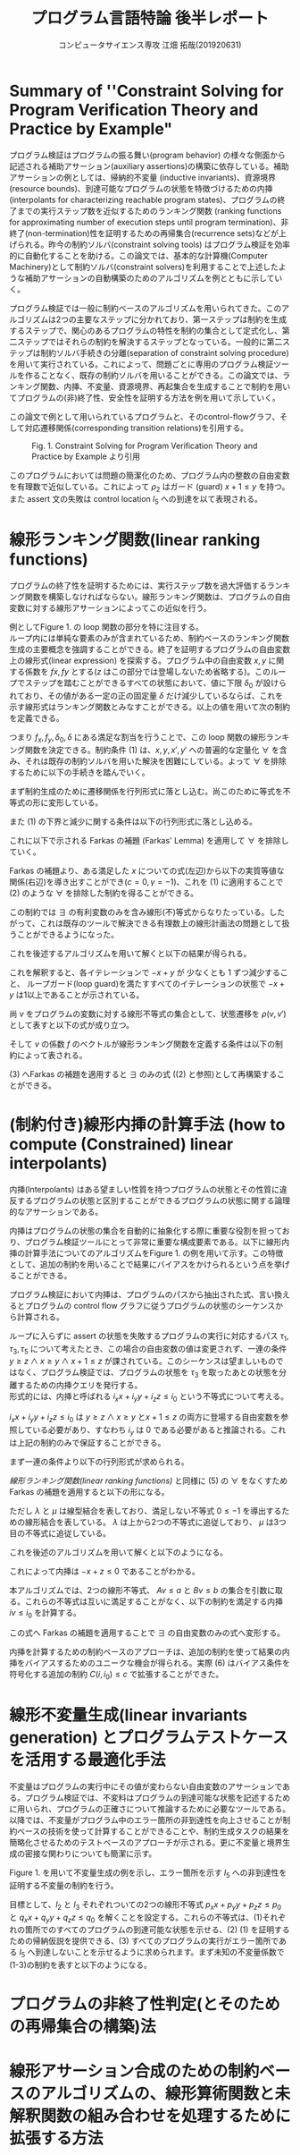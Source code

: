 
#+TITLE: プログラム言語特論 後半レポート
#+AUTHOR: コンピュータサイエンス専攻 江畑 拓哉(201920631)
# This is a Bibtex reference
#+OPTIONS: ':nil *:t -:t ::t <:t H:3 \n:t arch:headline ^:nil
#+OPTIONS: author:t broken-links:nil c:nil creator:nil
#+OPTIONS: d:(not "LOGBOOK") date:nil e:nil email:nil f:t inline:t num:t
#+OPTIONS: p:nil pri:nil prop:nil stat:t tags:t tasks:t tex:t
#+OPTIONS: timestamp:nil title:t toc:nil todo:t |:t
#+LANGUAGE: ja
#+SELECT_TAGS: export
#+EXCLUDE_TAGS: noexport
#+CREATOR: Emacs 26.2 (Org mode 9.2.3)
#+LATEX_CLASS: extarticle
#+LATEX_CLASS_OPTIONS: [a4paper, dvipdfmx, twocolumn, 8pt]
#+LATEX_HEADER: \usepackage{amsmath, amssymb, bm}
#+LATEX_HEADER: \usepackage{graphics}
#+LATEX_HEADER: \usepackage{color}
#+LATEX_HEADER: \usepackage{times}
#+LATEX_HEADER: \usepackage{longtable}
#+LATEX_HEADER: \usepackage{minted}
#+LATEX_HEADER: \usepackage{fancyvrb}
#+LATEX_HEADER: \usepackage{indentfirst}
#+LATEX_HEADER: \usepackage{pxjahyper}
#+LATEX_HEADER: \usepackage[utf8]{inputenc}
#+LATEX_HEADER: \usepackage[backend=biber, bibencoding=utf8, style=authoryear]{biblatex}
#+LATEX_HEADER: \usepackage[top=5truemm, bottom=5truemm, left=5truemm, right=5truemm]{geometry}
#+LATEX_HEADER: \usepackage{ascmac}
#+LATEX_HEADER: \usepackage{algorithm}
#+LATEX_HEADER: \usepackage{algorithmic}
#+LATEX_HEADER: \addbibresource{reference.bib}
#+DESCRIPTION:
#+KEYWORDS:
#+STARTUP: indent overview inlineimages
* Summary of ''Constraint Solving for Program Verification Theory and Practice by Example"
  プログラム検証はプログラムの振る舞い(program behavior) の様々な側面から記述される補助アサーション(auxiliary assertions)の構築に依存している。補助アサーションの例としては、帰納的不変量 (inductive invariants)、資源境界(resource bounds)、到達可能なプログラムの状態を特徴づけるための内挿(interpolants for characterizing reachable program states)、プログラムの終了までの実行ステップ数を近似するためのランキング関数 (ranking functions for approximating number of execution steps until program termination)、非終了(non-termination)性を証明するための再帰集合(recurrence sets)などが上げられる。昨今の制約ソルバ(constraint solving tools) はプログラム検証を効率的に自動化することを助ける。この論文では、基本的な計算機(Computer Machinery)として制約ソルバ(constraint solvers)を利用することで上述したような補助アサーションの自動構築のためのアルゴリズムを例とともに示していく。
  
  プログラム検証では一般に制約ベースのアルゴリズムを用いられてきた。このアルゴリズムは2つの主要なステップに分かれており、第一ステップは制約を生成するステップで、関心のあるプログラムの特性を制約の集合として定式化し、第二ステップではそれらの制約を解決するステップとなっている。一般的に第二ステップは制約ソルバ手続きの分離(separation of constraint solving procedure)を用いて実行されている。これによって、問題ごとに専用のプログラム検証ツールを作ることなく、既存の制約ソルバを用いることができる。この論文では、ランキング関数、内挿、不変量、資源境界、再起集合を生成することで制約を用いてプログラムの(非)終了性、安全性を証明する方法を例を用いて示していく。

  この論文で例として用いられているプログラムと、そのcontrol-flowグラフ、そして対応遷移関係(corresponding transition relations)を引用する。
  #+ATTR_LATEX: :width 10cm
  #+CAPTION: Fig. 1. Constraint Solving for Program Verification Theory and Practice by Example より引用
  [[./Fig1.png]]

  このプログラムにおいては問題の簡潔化のため、プログラム内の整数の自由変数を有理数で近似している。これによって $\rho_2$  はガード (guard) $x+1 \leq y$ を持つ。また assert 文の失敗は control location $l_5$ への到達を以て表現される。

* 線形ランキング関数(linear ranking functions)
  プログラムの終了性を証明するためには、実行ステップ数を過大評価するランキング関数を構築しなければならない。線形ランキング関数は、プログラムの自由変数に対する線形アサーションによってこの近似を行う。

  例としてFigure 1.  の loop 関数の部分を特に注目する。
  ループ内には単純な要素のみが含まれているため、制約ベースのランキング関数生成の主要概念を強調することができる。終了を証明するプログラムの自由変数上の線形式(linear expression) を探索する。プログラム中の自由変数  $x, y$ に関する係数を $fx, fy$ とする($z$ はこの部分では登場しないため省略する)。このループでステップを踏むことができるすべての状態において、値に下限 $\delta_0$ が設けられており、その値がある一定の正の固定量 $\delta$ だけ減少しているならば、これを示す線形式はランキング関数とみなすことができる。以上の値を用いて次の制約を定義できる。
  
  \begin{eqnarray}
  \exists f_x \exists f_y \exists \delta_0 \exists \delta & \nonumber \\
  \forall x \forall y \forall x' \forall y' : & \nonumber \\
  (\rho \geq 1 \land & \nonumber\\
  \rho_2 \rightarrow (& f_x x + f_y y \geq \delta_0 \land \nonumber \\
  & f_x x' + f_y y' \geq f_x x + f_y y - \delta& )
  \end{eqnarray}
  つまり $f_x, f_y, \delta_0, \delta$ にある満足な割当を行うことで、この loop 関数の線形ランキング関数を決定できる。制約条件 (1) は、$x, y, x', y'$ への普遍的な定量化 $\forall$ を含み、それは既存の制約ソルバを用いた解決を困難にしている。よって $\forall$ を排除するために以下の手続きを踏んでいく。
  
  まず制約生成のために遷移関係を行列形式に落とし込む。尚このために等式を不等式の形に変形している。
  \begin{eqnarray*}
  \rho_2 &=& (x + 1 \leq x' =  x+ 1 \land y' = y) \nonumber \\
   &=& (x - y \leq -1 \land -x + x' \leq 1 \land \nonumber \\ && x - x' \leq -1  \land -y + y' \leq 0 y - y' \leq 0)  \nonumber \\ 
   &=& 
\begin{pmatrix}
    1 & -1 & 0 & 0 \\
    -1 & 0 & 1 & 0 \\
    0 & -1 &0 & 1 \\
    0 & 1 &0 &-1
   \end{pmatrix}
\begin{pmatrix}
x \\ y \\ x' \\ y'
\end{pmatrix} \leq 
\begin{pmatrix}
-1 \\
1\\
-1 \\
0 \\
0
\end{pmatrix}
  \end{eqnarray*}

  また (1) の下界と減少に関する条件は以下の行列形式に落とし込める。
  \begin{eqnarray*}
  f_x x + f_y y \geq \delta_0 = \begin{pmatrix} - f_x & - f_y & 0& 0  \end{pmatrix}\begin{pmatrix}  x \\ y \\ x' \\ y'  \end{pmatrix} \leq - \delta_0  \\
f_x x' + f_y y' \leq f_x x + f_y y - \delta =  \begin{pmatrix}-f_x & -f_y & f_x & f_y\end{pmatrix} \begin{pmatrix} x \\ y \\ x' \\ y' \end{pmatrix} \leq - \delta 
  \end{eqnarray*}
  
  これに以下で示される Farkas の補題 (Farkas' Lemma) を適用して $\forall$ を排除していく。
  \begin{eqnarray*}
  \exists x : A x \leq b \rightarrow ((\forall x : Ax \leq b \rightarrow cx \leq \gamma) \leftrightarrow (\exists \lambda : \lambda \geq 0 \land \lambda A = c \land \lambda b \leq \gamma))
  \end{eqnarray*}
  Farkas の補題より、ある満足した $x$ についての式(左辺)から以下の実質等値な関係(右辺)を導き出すことができ($c=0,  \gamma = -1$)、これを (1)  に適用することで (2) のような $\forall$ を排除した制約を得ることができる。
  \begin{eqnarray*}
  (\forall x : \lnot (A x \leq b)) \leftrightarrow (\exists \lambda : \lambda \leq 0 \land \lambda A = 0 \land \lambda b \leq -1)
  \end{eqnarray*}
  
  \begin{eqnarray}
  \exists f_x \exists f_y \exists \delta_0 \exists \delta & \nonumber  \\
  \exists \lambda \exists \mu : & \nonumber \\
   \delta \geq 1 &\land & \nonumber \\
  \lambda \geq 0 &\land & \nonumber \\
  \mu \geq 0 &\land  & \nonumber \\
 \lambda \begin{pmatrix} 1 & -1 & 0 & 0 \\ -1 & 0 & 1 & 0 \\ 1 & 0 & -1 & 0 \\ 0 & -1 & 0 & 1 \\ 0 & 1 & 0 & -1 \end{pmatrix} 
&=& \begin{pmatrix} -f_x & -f_y & 0 & 0 \end{pmatrix} \land \lambda \begin{pmatrix} -1 \\ 1 \\ -1 \\ 0 \\ 0 \end{pmatrix} \leq - \delta_0 \land \nonumber \\ 
 \mu \begin{pmatrix} 1 & -1 & 0 & 0 \\ -1 & 0 & 1 & 0 \\ 1 & 0 & -1 & 0 \\ 0 & -1 & 0 & 1 \\ 0 & 1 & 0 & -1 \end{pmatrix} 
&=& \begin{pmatrix} -f_x & -f_y & f_x & f_y \end{pmatrix} \land \mu \begin{pmatrix} -1 \\ 1 \\ -1 \\ 0 \\ 0 \end{pmatrix} \leq - \delta  \nonumber \\ &&
  \end{eqnarray}

  この制約では $\exists$ の有利変数のみを含み線形(不)等式からなりたっている。したがって、これは既存のツールで解決できる有理数上の線形計画法の問題として扱うことができるようになった。
  
  これを後述するアルゴリズムを用いて解くと以下の結果が得られる。
  \begin{eqnarray*}
  \lambda &=& \begin{pmatrix}1 & 0 & 0 & 0 & 0 \end{pmatrix}\\
  \mu &=& \begin{pmatrix}0 & 0 & 1 & 1 & 0 \end{pmatrix}\\
  f_x &=& -1 \\
  f_y  &=& 1\\
  \delta_0 &=& 1\\
  \delta &=& 1
  \end{eqnarray*}
  これを解釈すると、各イテレーションで $-x + y$ が 少なくとも 1 ずつ減少すること、 ループガード(loop guard)を満たすすべてのイテレーションの状態で $-x + y$  は1以上であることが示されている。
  
  尚 $v$ をプログラムの変数に対する線形不等式の集合として、状態遷移を $\rho(v, v')$  として表すと以下の式が成り立つ。
  \begin{eqnarray*}
\rho(v, v') = R \begin{pmatrix} v \\ v'\end{pmatrix} \leq r
\end{eqnarray*}
そして $v$ の係数 $f$ のベクトルが線形ランキング関数を定義する条件は以下の制約によって表される。
\begin{eqnarray}
  \exists f \exists \delta_0 \exists \delta \forall v \forall v' :  \delta \geq 1 \land \rho (v ,v') \rightarrow (f v \geq \delta_0 \land fv' \leq - \delta)
\end{eqnarray}

(3) へFarkas の補題を適用すると $\exists$ のみの式 ((2) と参照)として再構築することができる。
\begin{eqnarray}
  \exists f \exists \delta_0 \exists \delta &&\nonumber \\ 
  \exists \lambda \exists \mu &:& \nonumber \\
  \delta &\geq& 1 \land \nonumber \\
    \lambda &\geq& 0 \land \mu \geq 0 \land \nonumber \\
    \lambda R  &=& \begin{pmatrix} -f & 0\end{pmatrix} \land \lambda r \leq - \delta_0\nonumber \\
\mu R &=& \begin{pmatrix} -f & f\end{pmatrix} \land \mu r \leq - \delta 
\end{eqnarray} 

* (制約付き)線形内挿の計算手法 (how to compute (Constrained) linear interpolants)
  内挿(Interpolants) はある望ましい性質を持つプログラムの状態とその性質に違反するプログラムの状態と区別することができるプログラムの状態に関する論理的なアサーションである。
  
  内挿はプログラムの状態の集合を自動的に抽象化する際に重要な役割を担っており、プログラム検証ツールにとって非常に重要な構成要素である。以下に線形内挿の計算手法についてのアルゴリズムをFigure 1.  の例を用いて示す。この特徴として、追加の制約を用いることで結果にバイアスをかけられるという点を挙げることができる。
  
  プログラム検証において内挿は、プログラムのパスから抽出された式、言い換えるとプログラムの control flow グラフに従うプログラムの状態のシーケンスから計算される。
  
  ループに入らずに assert の状態を失敗するプログラムの実行に対応するパス $\tau_1, \tau_3, \tau_5$ について考えたとき、この場合の自由変数の値は変更されず、一連の条件 $y\geq z \land x \geq y \land x  + 1 \leq z$ が課されている。このシーケンスは望ましいものではなく、プログラム検証では、プログラムの状態を $\tau_3$ を取ったあとの状態を分離するための内挿クエリを発行する。
  形式的には、内挿と呼ばれる $i_x x + i_y y + i_z z \leq i_0$ という不等式について考える。
  
  \begin{eqnarray}
  \exists i_x \exists i_y \exists i_z \exists i_0 && \nonumber \\
  \forall x \forall y \forall z &:& \nonumber \\
  ((y\geq z \land x\geq y )&\rightarrow& i_x x + i_y y + i_z z \leq i_0) \land \nonumber \\
  ((i_x x + i_y y + i_z z \leq i_0 \land x +1 \leq z ) &\rightarrow& 0 \leq -1)) 
  \end{eqnarray}

  $i_x x + i_y y + i_z z  \leq i_0$ は $y\geq z \land x \geq y$ と$x + 1 \leq z$ の両方に登場する自由変数を参照している必要があり、すなわち $i_y$ は 0 である必要があると推論される。これは上記の制約のみで保証することができる。

  まず一連の条件より以下の行列形式が求められる。
  \begin{eqnarray*}
  (y \geq z \land x \geq y \land x + 1 \leq z) &=& \\
  (-y + z \leq 0 \land -x + y \leq 0 \land x - z \leq -1) &=& \\
  \begin{pmatrix}0 & -1 & 1 \\ -1 & 1 & 0 \\ 1 & 0 & -1 \end{pmatrix} \begin{pmatrix}x \\ y \\ z\end{pmatrix}\leq \begin{pmatrix} 0 \\ 0 \\ -1 \end{pmatrix} 
  \end{eqnarray*}
  [[線形ランキング関数(linear ranking functions)]] と同様に (5) の $\forall$ をなくすため Farkas の補題を適用すると以下の形になる。
  \begin{eqnarray}
  \exists i_x \exists i_y \exists i_z \exists i_0 && \nonumber \\
  \exists \lambda \exists \mu &:& \nonumber \\
  \lambda \geq 0 \land \mu \geq 0 &\land & \nonumber \\
 \begin{pmatrix}\lambda & \mu\end{pmatrix}\begin{pmatrix}0 & -1 & 1 \\ -1 & 1 & 0 \\ 1 & 0 & -1\end{pmatrix} = 0 &\land& \begin{pmatrix}\lambda & \mu\end{pmatrix} \begin{pmatrix}0 \\ 0 \\ -1\end{pmatrix} \leq -1 \land \nonumber \\
  \begin{pmatrix}i_x & i_y & i_z \end{pmatrix}   &=& \lambda \begin{pmatrix}0 & -1 & 1 \\ -1 & 1 & 0 \end{pmatrix} \land i_0 = \lambda \begin{pmatrix}0 \\ 0\end{pmatrix}
  \end{eqnarray}
  ただし $\lambda$ と $\mu$ は線型結合を表しており、満足しない不等式 $0 \leq -1$ を導出するための線形結合を表している。 $\lambda$ は上から2つの不等式に追従しており、 $\mu$ は3つ目の不等式に追従している。
  
  これを後述のアルゴリズムを用いて解くと以下のようになる。
  \begin{eqnarray*}
    \lambda &=& \begin{pmatrix}1 & 1\end{pmatrix} \\
    \mu &=& 1 \\
    i_x  &=& -1 \\
    i_y &=& 0 \\
    i_z  &=& 1 \\
    i_0&=& 0
\end{eqnarray*}
  
これによって内挿は $-x + z \leq 0$ であることがわかる。

本アルゴリズムでは、2つの線形不等式、 $Av \leq a$ と $Bv \leq b$ の集合を引数に取る。これらの不等式は互いに満足することがなく、以下の制約を満足する内挿 $iv  \leq i_0$ を計算する。

\begin{eqnarray}
  \exists i \exists i_0 && \nonumber \\
  \forall v &:& \nonumber \\
  &&(A v \leq a \rightarrow iv \leq i_0) \land \nonumber \\
  &&((iv \leq i_0 \land Bv \leq b) \rightarrow 0 \leq -1)
\end{eqnarray}
この式へ Farkas の補題を適用することで $\exists$  の自由変数のみの式へ変形する。
\begin{eqnarray}
  \exists i \exists i_0 && \nonumber \\
  \exists \lambda \exists \mu &:& \nonumber \\
  && \lambda \geq  0 \land \mu \geq 0 \land \nonumber \\
  && \begin{pmatrix}\lambda & \mu\end{pmatrix} \begin{pmatrix}A \\ B \end{pmatrix} =0 \land \begin{pmatrix}\lambda & \mu\end{pmatrix}\begin{pmatrix}a \\ b\end{pmatrix} \leq -1 \land \nonumber \\
  && i = \lambda A \land i_0 = \lambda a 
\end{eqnarray}

内挿を計算するための制約ベースのアプローチは、追加の制約を使って結果の内挿をバイアスするためのユニークな機会が得られる。実際 (6) はバイアス条件を符号化する追加の制約 $C(i, i_0) \leq c$  で拡張することができた。

* 線形不変量生成(linear invariants generation) とプログラムテストケースを活用する最適化手法
不変量はプログラムの実行中にその値が変わらない自由変数のアサーションである。プログラム検証では、不変料はプログラムの到達可能な状態を記述するために用いられ、プログラムの正確さについて推論するために必要なツールである。以降では、不変量がプログラム中のエラー箇所の非到達性を向上させることが制約ベースの技術を使って計算することができることや、制約生成タスクの結果を簡略化させるためのテストベースのアプローチが示される。更に不変量と境界生成の密接な関わりについても簡潔に示す。

Figure 1. を用いて不変量生成の例を示し、エラー箇所を示す $l_5$ への非到達性を証明する不変量の制約を行う。

目標として、$l_2$ と $l_3$ それぞれついての2つの線形不等式  $p_x x + p_y y + p_z z  \leq p_0$ と $q_x x + q_y  y + q_z z \leq q_0$ を解くことを設定する。これらの不等式は、(1)それぞれの箇所でのすべてのプログラムの到達可能な状態を示せる、(2) (1) を証明するための帰納仮説を提供できる、(3) すべてのプログラムの実行がエラー箇所である $l_5$ へ到達しないことを示せるように求められます。まず未知の不変量係数で (1-3)の制約を表すと以下のようになる。
\begin{eqnarray}
\exists p_x \exists p_y \exists p_z \exists p_0 \exists q_x \exists q_zy \exists q_z \exists q_0 && \nonumber \\
 \forall x \forall y \forall z \forall x' \forall y' \forall z' &:& \nonumber \\
 (\rho_1 &\rightarrow& p_x x' + p_ y y' + p_z z' \leq p_0) \land \nonumber \\
 ((p_x x + p_y y + p_z z \leq p_0 \land \rho_2) &\rightarrow& p_x x' + p_y y' + p_z z' \leq p_0) \land \nonumber \\
((p_x x + p_y y +p_z z \leq p_0 \land \rho_3) &\rightarrow& q_x x' + q_y y' + q_z z' \leq q_0)  \land \nonumber \\
((q_x x + q_y y + q_z z \leq p_0 \land \rho_4) &\rightarrow& 0\leq 0 ) \land \nonumber \\
((q_x x + q_y y + q_z z \leq p_0 \land \rho_5) &\rightarrow& 0 \leq -1)
\end{eqnarray}




* プログラムの非終了性判定(とそのための再帰集合の構築)法

* 線形アサーション合成のための制約ベースのアルゴリズムの、線形算術関数と未解釈関数の組み合わせを処理するために拡張する方法

